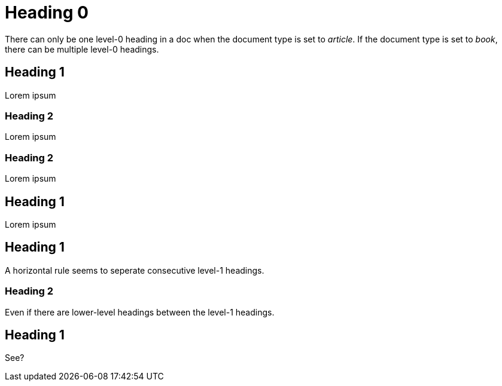 = Heading 0

There can only be one level-0 heading in a doc when the document type is set to _article_. 
If the document type is set to _book_, there can be multiple level-0 headings. 

== Heading 1

Lorem ipsum

=== Heading 2

Lorem ipsum

=== Heading 2

Lorem ipsum

== Heading 1

Lorem ipsum

== Heading 1

A horizontal rule seems to seperate consecutive level-1 headings.

=== Heading 2

Even if there are lower-level headings between the level-1 headings.

== Heading 1

See?